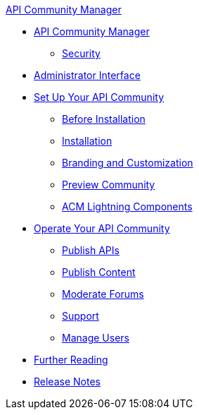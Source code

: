 .xref:index.adoc[API Community Manager]
* xref:index.adoc[API Community Manager]
 ** xref:security.adoc[Security]
* xref:admin-interface.adoc[Administrator Interface]
* xref:setup.adoc[Set Up Your API Community]
 ** xref:before-installation.adoc[Before Installation]
 ** xref:installation.adoc[Installation]
 ** xref:branding-and-customization.adoc[Branding and Customization]
 ** xref:preview-community.adoc[Preview Community]
 ** xref:acm-lightning-components.adoc[ACM Lightning Components]
* xref:operate.adoc[Operate Your API Community]
 ** xref:publish-apis.adoc[Publish APIs]
 ** xref:publish-content.adoc[Publish Content]
 ** xref:moderate-forums.adoc[Moderate Forums]
 ** xref:support.adoc[Support]
 ** xref:manage-users.adoc[Manage Users]
* xref:further-reading.adoc[Further Reading]
* xref:release-notes.adoc[Release Notes]
